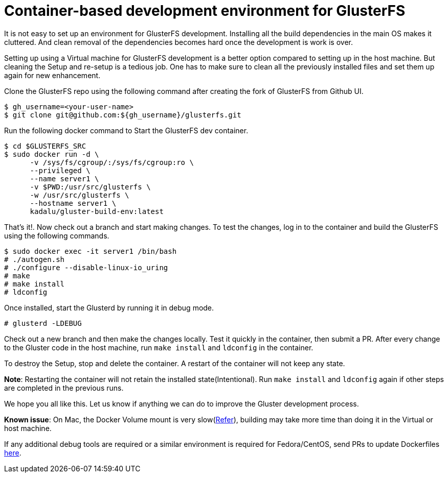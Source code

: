 = Container-based development environment for GlusterFS

It is not easy to set up an environment for GlusterFS development. Installing all the build dependencies in the main OS makes it cluttered. And clean removal of the dependencies becomes hard once the development is work is over.

Setting up using a Virtual machine for GlusterFS development is a better option compared to setting up in the host machine. But cleaning the Setup and re-setup is a tedious job. One has to make sure to clean all the previously installed files and set them up again for new enhancement.

Clone the GlusterFS repo using the following command after creating the fork of GlusterFS from Github UI.

[source,console]
----
$ gh_username=<your-user-name>
$ git clone git@github.com:${gh_username}/glusterfs.git
----

Run the following docker command to Start the GlusterFS dev container.

[source,console]
----
$ cd $GLUSTERFS_SRC
$ sudo docker run -d \
      -v /sys/fs/cgroup/:/sys/fs/cgroup:ro \
      --privileged \
      --name server1 \
      -v $PWD:/usr/src/glusterfs \
      -w /usr/src/glusterfs \
      --hostname server1 \
      kadalu/gluster-build-env:latest
----

That's it!. Now check out a branch and start making changes. To test the changes, log in to the container and build the GlusterFS using the following commands.

[source,console]
----
$ sudo docker exec -it server1 /bin/bash
# ./autogen.sh
# ./configure --disable-linux-io_uring
# make
# make install
# ldconfig
----

Once installed, start the Glusterd by running it in debug mode.

[source,console]
----
# glusterd -LDEBUG
----

Check out a new branch and then make the changes locally. Test it quickly in the container, then submit a PR. After every change to the Gluster code in the host machine, run `make install` and `ldconfig` in the container.

To destroy the Setup, stop and delete the container. A restart of the container will not keep any state.

**Note**: Restarting the container will not retain the installed state(Intentional). Run `make install` and `ldconfig` again if other steps are completed in the previous runs.

We hope you all like this. Let us know if anything we can do to improve the Gluster development process.

**Known issue**: On Mac, the Docker Volume mount is very slow(https://forums.docker.com/t/file-access-in-mounted-volumes-extremely-slow-cpu-bound/8076/243[Refer]), building may take more time than doing it in the Virtual or host machine.

If any additional debug tools are required or a similar environment is required for Fedora/CentOS, send PRs to update Dockerfiles https://github.com/kadalu/moana/tree/main/extra/gluster/[here].

